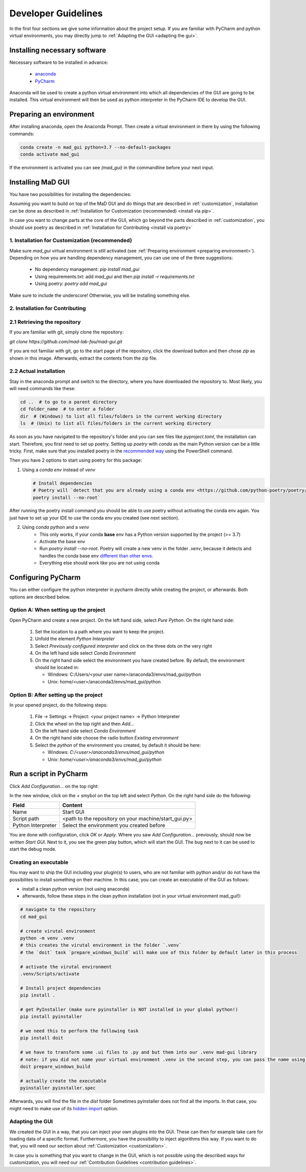 .. _developer guidelines:

********************
Developer Guidelines
********************

In the first four sections we give some information about the project setup.
If you are familiar with PyCharm and python virtual environments, you may directly jump to :ref:`Adapting the GUI <adapting the gui>`.

.. _installing software:

Installing necessary software
#############################
Necessary software to be installed in advance:

    - `anaconda <https://www.anaconda.com/products/individual>`_
    - `PyCharm <https://www.jetbrains.com/pycharm/>`_

Anaconda will be used to create a python virtual environment into which all dependencies of the GUI are going to be installed.
This virtual environment will then be used as python interpreter in the PyCharm IDE to develop the GUI.

.. _preparing environment:

Preparing an environment
########################
After installing anaconda, open the Anaconda Prompt.
Then create a virtual environment in there by using the following commands:

.. code-block:: python

    conda create -n mad_gui python=3.7 --no-default-packages
    conda activate mad_gui

If the environment is activated you can see `(mad_gui)` in the commandline before your next input.

.. image:: res/images/conda_activated.png
    :width: 400
    :alt: Environment "mad_gui" activated in command prompt

Installing MaD GUI
##################
You have two possibilities for installing the dependencies:

Assuming you want to build on top of the MaD GUI and do things that are described in :ref:`customization`, installation
can be done as described in :ref:`Installation for Customization (recommended) <install via pip>`.

In case you want to change parts at the core of the GUI, which go beyond the parts described in :ref:`customization`,
you should use poetry as described in :ref:`Installation for Contributing <install via poetry>`

.. _install via pip:

1. Installation for Customization (recommended)
***********************************************

Make sure `mad_gui` virtual environment is still activated (see :ref:`Preparing environment <preparing environment>`).
Depending on how you are handling dependency management, you can use one of the three suggestions:

   * No dependency management: `pip install mad_gui`
   * Using requirements.txt: add `mad_gui` and then `pip install -r requirements.txt`
   * Using poetry: `poetry add mad_gui`

Make sure to include the underscore!
Otherwise, you will be installing something else.

.. _install via poetry:

2. Installation for Contributing
********************************

2.1 Retrieving the repository
*****************************
If you are familiar with git, simply clone the repository:

`git clone https://github.com/mad-lab-fau/mad-gui.git`

If you are not familiar with git, go to the start page of the repository, click the download button and then chose `zip` as shown in this image.
Afterwards, extract the contents from the zip file.

.. image:: res/images/downloading.png
    :width: 400
    :alt: Downloading the package

2.2 Actual installation
***********************
Stay in the anaconda prompt and switch to the directory, where you have downloaded the repository to.
Most likely, you will need commands like these:

.. code-block::

    cd ..  # to go to a parent directory
    cd folder_name  # to enter a folder
    dir  # (Windows) to list all files/folders in the current working directory
    ls  # (Unix) to list all files/folders in the current working directory

As soon as you have navigated to the repository's folder and you can see files like `pyproject.toml`, the installation can start.
Therefore, you first need to set up poetry.
Setting up `poetry` with `conda` as the main Python version can be a little tricky.
First, make sure that you installed poetry in the `recommended way <https://python-poetry.org/docs/#installation>`_ using
the PowerShell command.

Then you have 2 options to start using poetry for this package:

1. Using a `conda env` instead of `venv`

   .. code-block:: python

      # Install dependencies
      # Poetry will `detect that you are already using a conda env <https://github.com/python-poetry/poetry/pull/1432>`_ and will use it, instead of creating a new one.
      poetry install --no-root`

After running the poetry install command you should be able to use poetry without activating the conda env again.
You just have to set up your IDE to use the conda env you created (see next section).

2. Using `conda` python and a `venv`
    - This only works, if your conda **base** env has a Python version supported by the project (>= 3.7)
    - Activate the base env
    - Run `poetry install --no-root`. Poetry will create a new venv in the folder `.venv`, because it detects and handles the conda base env
      `different than other envs <https://github.com/maksbotan/poetry/blob/b1058fc2304ea3e2377af357264abd0e1a791a6a/poetry/utils/env.py#L295>`_.
    - Everything else should work like you are not using conda

.. _Configuring PyCharm:

Configuring PyCharm
###################

You can either configure the python interpreter in pycharm directly while creating the project, or afterwards.
Both options are described below.

Option A: When setting up the project
*************************************

Open PyCharm and create a new project.
On the left hand side, select `Pure Python`.
On the right hand side:

   #. Set the location to a path where you want to keep the project.

   #. Unfold the element `Python Interpreter`

   #. Select `Previously configured interpreter` and click on the three dots on the very right

   #. On the left hand side select `Conda Environment`

   #. On the right hand side select the environment you have created before. By default, the environment should be located in:

      * Windows: C:/Users/<your user name>/anaconda3/envs/mad_gui/python

      * Unix: home/<user>/anaconda3/envs/mad_gui/python

Option B: After setting up the project
**************************************
In your opened project, do the following steps:

   #. File -> Settings -> Project: <your project name> -> Python Interpreter

   #. Click the wheel on the top right and then `Add...`

   #. On the left hand side select `Conda Environment`

   #. On the right hand side choose the radio button `Existing environment`

   #. Select the `python` of the environment you created, by default it should be here:

      * Windows: `C:/<user>/anaconda3/envs/mad_gui/python`

      * Unix: `home/<user>/anaconda3/envs/mad_gui/python`


.. _adding a script for execution:

Run a script in PyCharm
#######################

.. image:: res/images/pycharm_01_add_config.png
    :width: 200
    :alt: Configure PyCharm
    :class: float-right

Click `Add Configuration...` on the top right:

In the new window, click on the `+` smybol on the top left and select `Python`.
On the right hand side do the following:

=============================== =======
Field                           Content
=============================== =======
Name                            Start GUI
Script path                     <path to the repository on your machine/start_gui.py>
Python Interpreter              Select the environment you created before
=============================== =======

You are done with configuration, click `OK` or `Apply`.
Where you saw `Add Configuration...` previously, should now be written `Start GUI`.
Next to it, you see the green play button, which will start the GUI.
The bug next to it can be used to start the debug mode.

Creating an executable
**********************

You may want to ship the GUI including your plugin(s) to users, who are not familiar with python and/or do not have the possibilites to install something on their machine.
In this case, you can create an executable of the GUI as follows:

* install a clean python version (not using anaconda)
* afterwards, follow these steps in the clean python installation (not in your virtual environment mad_gui!):

.. code-block:: python

    # navigate to the repository
    cd mad_gui

    # create virutal environment
    python -m venv .venv
    # this creates the virutal environment in the folder `.venv`
    # the `doit` task `prepare_windows_build` will make use of this folder by default later in this process

    # activate the virutal environment
    .venv/Scripts/activate

    # Install project dependencies
    pip install .

    # get PyInstaller (make sure pyinstaller is NOT installed in your global python!)
    pip install pyinstaller

    # we need this to perform the following task
    pip install doit

    # we have to transform some .ui files to .py and but them into our .venv mad-gui library
    # note: if you did not name your virtual environment .venv in the second step, you can pass the name using `-v <name of venv>`
    doit prepare_windows_build

    # actually create the executable
    pyinstaller pyinstaller.spec

Afterwards, you will find the file in the `dist` folder
Sometimes pyinstaller does not find all the imports. In that case, you might need to make use of its
`hidden import <https://pyinstaller.readthedocs.io/en/stable/when-things-go-wrong.html#listing-hidden-imports>`_
option.

.. _adapting the gui:

Adapting the GUI
****************
We created the GUI in a way, that you can inject your own plugins into the GUI.
These can then for example take care for loading data of a specific format.
Furthermore, you have the possibility to inject algorithms this way.
If you want to do that, you will need our section about :ref:`Customization <customization>`.

In case you is something that you want to change in the GUI, which is not possible using the described ways for customization,
you will need our :ref:`Contribution Guidelines <contribution guidelines>`.


